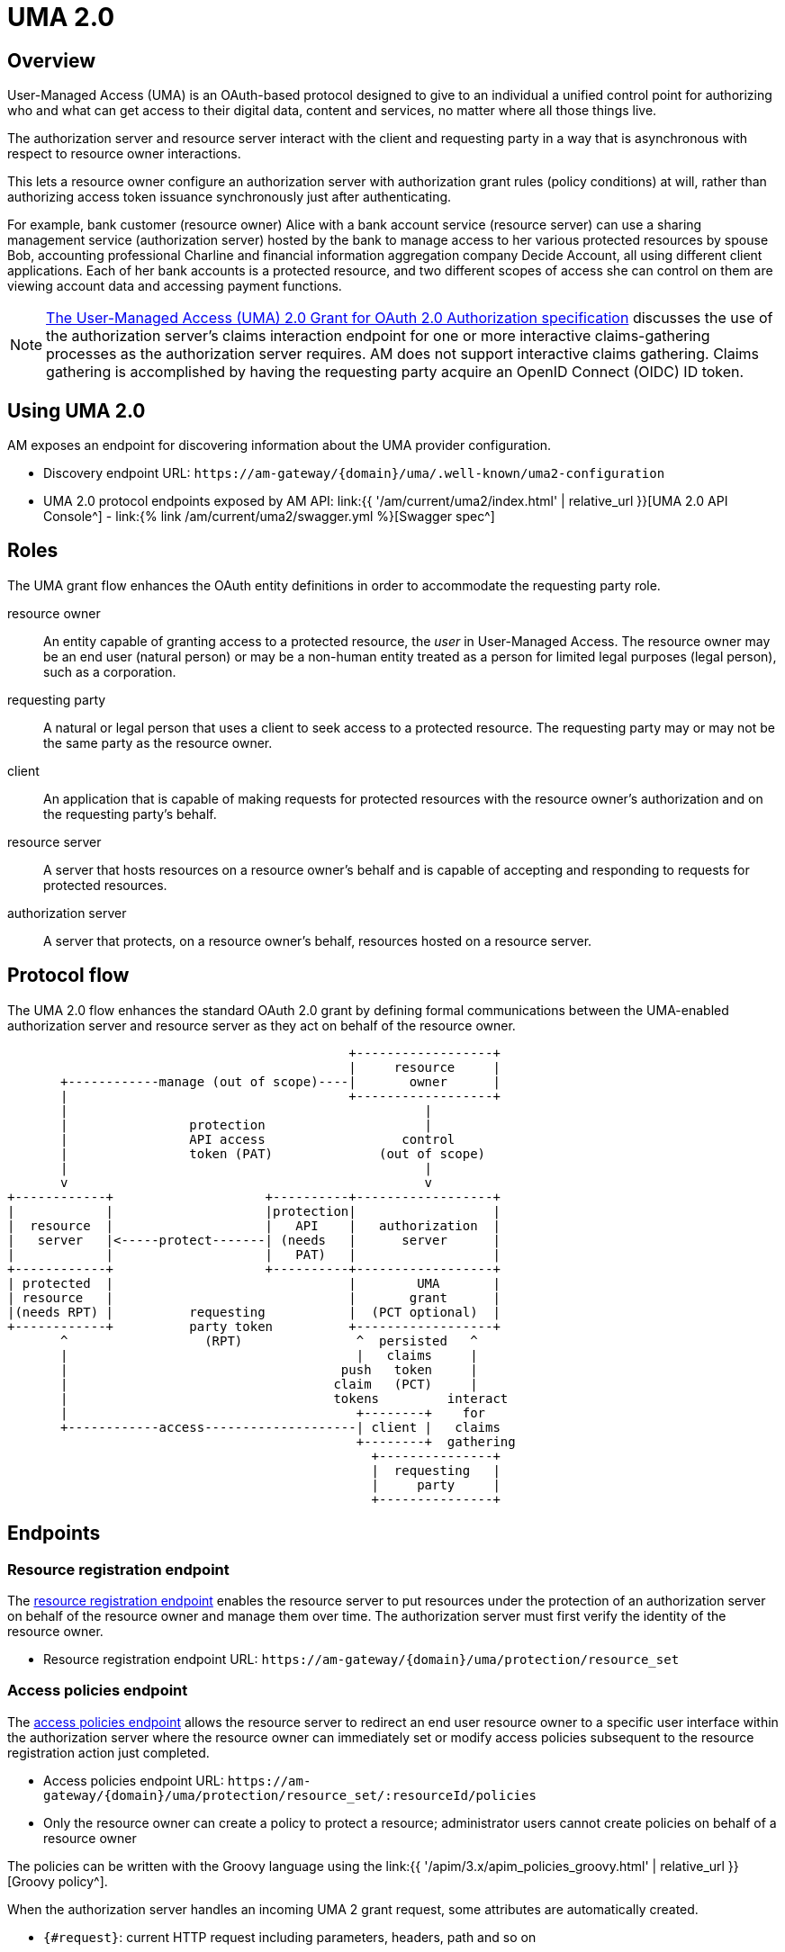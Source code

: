 = UMA 2.0
:page-sidebar: am_3_x_sidebar
:page-permalink: am/current/am_devguide_protocols_uma2_overview.html
:page-folder: am/dev-guide/protocols/uma2
:page-layout: am

== Overview

User-Managed Access (UMA) is an OAuth-based protocol designed to give to an individual a unified control point for authorizing who and what can get access to their digital data, content and services, no matter where all those things live.

The authorization server and resource server interact with the client and requesting party in a way that is asynchronous with respect to resource owner interactions.

This lets a resource owner configure an authorization server with authorization grant rules (policy conditions) at will, rather than authorizing access token issuance synchronously just after authenticating.

For example, bank customer (resource owner) Alice with a bank account service (resource server) can use a sharing management service (authorization server) hosted by the bank to manage access to her various protected resources by spouse Bob, accounting professional Charline and financial information aggregation company Decide Account, all using different client applications.
Each of her bank accounts is a protected resource, and two different scopes of access she can control on them are viewing account data and accessing payment functions.

NOTE: link:https://docs.kantarainitiative.org/uma/wg/oauth-uma-grant-2.0-08.html#claim-redirect[The User-Managed Access (UMA) 2.0 Grant for OAuth 2.0 Authorization specification^] discusses the use of the authorization server's claims interaction endpoint for one or more interactive claims-gathering processes as the authorization server requires. AM does not support interactive claims gathering. Claims gathering is accomplished by having the requesting party acquire an OpenID Connect (OIDC) ID token.

== Using UMA 2.0

AM exposes an endpoint for discovering information about the UMA provider configuration.

* Discovery endpoint URL: `\https://am-gateway/{domain}/uma/.well-known/uma2-configuration`
* UMA 2.0 protocol endpoints exposed by AM API: link:{{ '/am/current/uma2/index.html' | relative_url }}[UMA 2.0 API Console^] - link:{% link /am/current/uma2/swagger.yml %}[Swagger spec^]

== Roles

The UMA grant flow enhances the OAuth entity definitions in order to accommodate the requesting party role.

resource owner:: An entity capable of granting access to a protected resource, the _user_ in User-Managed Access.
The resource owner may be an end user (natural person) or may be a non-human entity treated as a person for limited legal purposes (legal person), such as a corporation.
requesting party:: A natural or legal person that uses a client to seek access to a protected resource. The requesting party may or may not be the same party as the resource owner.
client:: An application that is capable of making requests for protected resources with the resource owner's authorization and on the requesting party's behalf.
resource server:: A server that hosts resources on a resource owner's behalf and is capable of accepting and responding to requests for protected resources.
authorization server:: A server that protects, on a resource owner's behalf, resources hosted on a resource server.

== Protocol flow

The UMA 2.0 flow enhances the standard OAuth 2.0 grant by defining formal communications between the UMA-enabled authorization server and resource server as they act on behalf of the resource owner.

----
                                             +------------------+
                                             |     resource     |
       +------------manage (out of scope)----|       owner      |
       |                                     +------------------+
       |                                               |
       |                protection                     |
       |                API access                  control
       |                token (PAT)              (out of scope)
       |                                               |
       v                                               v
+------------+                    +----------+------------------+
|            |                    |protection|                  |
|  resource  |                    |   API    |   authorization  |
|   server   |<-----protect-------| (needs   |      server      |
|            |                    |   PAT)   |                  |
+------------+                    +----------+------------------+
| protected  |                               |        UMA       |
| resource   |                               |       grant      |
|(needs RPT) |          requesting           |  (PCT optional)  |
+------------+          party token          +------------------+
       ^                  (RPT)               ^  persisted   ^
       |                                      |   claims     |
       |                                    push   token     |
       |                                   claim   (PCT)     |
       |                                   tokens         interact
       |                                      +--------+    for
       +------------access--------------------| client |   claims
                                              +--------+  gathering
                                                +---------------+
                                                |  requesting   |
                                                |     party     |
                                                +---------------+
----

== Endpoints

=== Resource registration endpoint

The link:https://docs.kantarainitiative.org/uma/wg/rec-oauth-uma-federated-authz-2.0.html#resource-registration-endpoint[resource registration endpoint^] enables the resource server to put resources under the protection of an authorization server on behalf of the resource owner and manage them over time.
The authorization server must first verify the identity of the resource owner.

* Resource registration endpoint URL: `\https://am-gateway/{domain}/uma/protection/resource_set`

=== Access policies endpoint

The link:https://docs.kantarainitiative.org/uma/wg/rec-oauth-uma-federated-authz-2.0.html#reg-api[access policies endpoint^] allows the resource server to redirect an end user resource owner to a specific user interface within the authorization server where the resource owner can immediately set or modify access policies subsequent to the resource registration action just completed.

* Access policies endpoint URL: `\https://am-gateway/{domain}/uma/protection/resource_set/:resourceId/policies`
* Only the resource owner can create a policy to protect a resource; administrator users cannot create policies on behalf of a resource owner

The policies can be written with the Groovy language using the link:{{ '/apim/3.x/apim_policies_groovy.html' | relative_url }}[Groovy policy^].

When the authorization server handles an incoming UMA 2 grant request, some attributes are automatically created.

* `{#request}`: current HTTP request including parameters, headers, path and so on
* `{#context.attributes['client']}`: OAuth 2.0 client including clientId, clientName and so on
* `{#context.attributes['user']}`: requesting party user including elementusername, firstName, lastName, email, roles and so on
* `{#context.attributes['permissionRequest']}`: requested permission for the given resource including resourceId and resourceScopes

The following example gives *read* access to a resource only for the requesting party *Bob*.

----
import io.gravitee.policy.groovy.PolicyResult.State

user = context.attributes['user']
permissionRequest = context.attributes['permissionRequest']

if (user.username == 'bob' && permissionRequest.resourceScopes.contains('read')) {
  result.state = State.SUCCESS;
} else {
  result.state = State.FAILURE;
}
----

=== Permission endpoint

The link:https://docs.kantarainitiative.org/uma/wg/rec-oauth-uma-federated-authz-2.0.html#permission-endpoint[permission endpoint^] defines a means for the resource server to request one or more permissions (resource identifiers and corresponding scopes) from the authorization server on the client's behalf, and to receive a permission ticket in return (for example, request party wants to access Alice documents (`GET /alice/documents/**`).

* Authorization endpoint URL: `\https://am-gateway/{domain}/uma/protection/permission`

=== Introspection endpoint

The link:https://docs.kantarainitiative.org/uma/wg/rec-oauth-uma-federated-authz-2.0.html#introspection-endpoint[introspection endpoint^] is an OAuth 2.0 endpoint that takes a parameter representing an OAuth 2.0 token and returns a JSON [RFC7159] document representing the meta information about the token, including whether this token is currently active.
The resource server uses this endpoint to determine whether the access token (RPT) is active and, if so, its associated permissions.

* Introspection endpoint URL: `\https://am-gateway/{domain}/oauth/introspect`

== Example

Let's imagine the user Alice (the resource owner) wants to share read access to her bank account with her accountant Bob (the requesting party).
The personal bank account data is exposed through an API (the resource server) secured by OAuth 2.0 protocol.

. Alice must log in to the bank application and configure access to personal data resources.
. Bob will log in and use the bank application and the bank API to access Alice's personal data.

=== Configure your security domain

To use the UMA 2.0 protocol you must enable it at security domain level.

. link:{{ '/am/current/am_userguide_authentication.html' | relative_url }}[Log in to AM Console^] as administrator of your security domain.
. Click *Settings > UMA*.
. On the UMA page, enable *User-Managed Access (UMA) 2.0 support* and click *SAVE*.

==== Create a resource owner

. Click *Settings > Users* and click the plus icon image:{% link images/icons/plus-icon.png %}[role="icon"].
. Complete the details of the resource owner (Alice) and click *CREATE*.

NOTE: The resource owner needs to use the same identity provider as the provider to be used for the resource server application.

==== Create a requesting party

. In *Settings > Users*, click the plus icon image:{% link images/icons/plus-icon.png %}[role="icon"].
. Complete the details of the requesting party (Bob) and click *CREATE*.

NOTE: The requesting party needs to use the same identity provider as the provider to be used for the client application.

==== Create the client application

. Click *Applications* and click the plus icon image:{% link images/icons/plus-icon.png %}[role="icon"].
. Select the *Web* application type and click *Next*.
. Complete the application details and click *Create*.
. Click the *Identity Providers* tab and select the identity provider you set for your requesting party user (Bob).
. Click the *Settings* tab and click *OAuth 2.0 / OIDC*.
. In the *Scopes* section, add *openid* and *read* scopes and click *SAVE*.

==== Create the resource server application

. In *Applications*, click the plus icon image:{% link images/icons/plus-icon.png %}[role="icon"].
. Select *Resource Server* as the application type and click *Next*.
. Complete the application details and click *Create*.
. Click the *Identity Providers* tab and select the identity provider you set for your resource owner (Alice).

=== Protect the resource owner resources

==== Get a Protection API Token (PAT)

The resource owner must acquire a PAT to register a resource and create authorization grant rules.
To obtain the PAT the resource owner must log in to the application using any link:{{ '/am/current/am_devguide_protocols_oauth2_overview.html#authorization_grant' | relative_url }}[OAuth 2.0 flow^].

In this example we are using the link:{{ '/am/current/am_devguide_protocols_oauth2_overview.html#resource_owner_password_credentials' | relative_url }}[Resource owner password flow^]:

----
$ curl \
--request POST \
--data 'grant_type=password' \
--data 'username=alice' \
--data 'password=password' \
--data 'client_id=:Resource-Server-Client-ID' \
--data 'client_secret=:Resource-Server-Client-Secret' \
https://am-gateway/{domain}/oauth/token

{
  "access_token": "eyJraWQiOiJkZWZhdWx0LWdyYXZpdGVlLUFNLWtleSIsImFsZyI6IkhTMjU2In0.eyJzdWIiOi....",
  "token_type": "bearer",
  "scope": "uma_protection"
  "expires_in": 7199
}
----

[NOTE]
====
`Resource-Server-Client-ID` and `Resource-Server-Client-Secret` can be found in your resource server application settings page.

The `access_token` is the Protection API Token (PAT) that you can use to register the resources to protect.
====

==== Register resources

With the acquired PAT, the resource owner can now register a resource.

----
$ curl -X POST \
--header 'authorization: Bearer eyJraWQiOiJkZWZhdWx0LWdyYXZpdGVlLUFNLWtleSIsImFsZyI6IkhTMjU2In0.eyJzdWIiOi....' \
--header 'cache-control: no-cache' \
--header 'content-type: application/json' \
--data '{
   "resource_scopes":[
      "read"
   ],
   "description":"Account read access",
   "icon_uri":"http://www.example.com/icons/picture.png",
   "name":"Account access",
   "type":"http://www.example.com/resource/account"
}' \
https://am-gateway/{domain}/uma/protection/resource_set

{
  "_id": "62dcf5d7-baa6-4e01-9cf5-d7baa61e01ac",
  "resource_scopes": [
    "phone"
  ],
  "description": "Account read access",
  "iconUri": "http://www.example.com/icons/picture.png",
  "name": "Account access",
  "type": "http://www.example.com/resource/account",
  "user_access_policy_uri": "https://am-gateway/{domain}/uma/protection/resource_set/62dcf5d7-baa6-4e01-9cf5-d7baa61e01ac/policies"
  "created_at": 1593006070414,
  "updated_at": 1593006070414
}
----

[NOTE]
====
The PAT Bearer Token is used via the Authorization HTTP header.
The `user_access_policy_uri` field gives you the URL to assign access policies to this resource.
====

==== Assign access policies

Now that your resource is created, you can protect and share access to it by defining some access policies.

----
$ curl -X POST \
--header 'authorization: Bearer eyJraWQiOiJkZWZhdWx0LWdyYXZpdGVlLUFNLWtleSIsImFsZyI6IkhTMjU2In0.eyJzdWIiOi....' \
--header 'cache-control: no-cache' \
--header 'content-type: application/json' \
--data '{
	"name": "policy-name",
	"enabled": true,
	"description": "policy-description",
	"type": "groovy",
	"condition": {
		"onRequestScript": "import io.gravitee.policy.groovy.PolicyResult.State\\nuser = context.attributes['user']\\nif(user.username == 'bob') { result.state = State.SUCCESS; } else { result.state = State.FAILURE;}"
	}
}' \
https://am-gateway/{domain}/uma/protection/resource_set/62dcf5d7-baa6-4e01-9cf5-d7baa61e01ac/policies

{
  "id": "f05eef05-adb3-4e66-9eef-05adb3be6683",
  "type": "GROOVY",
  "enabled": true,
  "name": "policy-name",
  "description": "policy-description",
  "order": 0,
  "condition": "{\"onRequestScript\":\"import io.gravitee.policy.groovy.PolicyResult.State\\nuser = context.attributes['user']\\nif(user.username == 'bob') { result.state = State.SUCCESS; } else { result.state = State.FAILURE;}\"}",
  "domain": "uma2_postman",
  "resource": "62dcf5d7-baa6-4e01-9cf5-d7baa61e01ac",
  "createdAt": 1593006804494,
  "updatedAt": 1593006859663
}
----

[NOTE]
====
The PAT Bearer Token is used via the Authorization HTTP header.

In this example we want to share access with our requesting party Bob. See link:{{ '/am/current/am_devguide_protocols_uma2_overview.html#access_policies_endpoint' | relative_url }}[Access policies endpoint] for more information.
====

=== Request access to the resource owner resources

==== Get a Permission Ticket (PT)

When the resource server receives a request for access to a resource, it needs to request a permission ticket.
This permission ticket will be bound to a particular resource and corresponding scopes.

----
$ curl -X POST \
--header 'authorization: Bearer eyJraWQiOiJkZWZhdWx0LWdyYXZpdGVlLUFNLWtleSIsImFsZyI6IkhTMjU2In0.eyJzdWIiOi....' \
--header 'cache-control: no-cache' \
--header 'content-type: application/json' \
--data '[
	{
		"resource_id":"62dcf5d7-baa6-4e01-9cf5-d7baa61e01ac",
		"resource_scopes":[
			"read"
		]
	}
]' \
https://am-gateway/{domain}/uma/protection/permission

{
  "ticket": "fe594f7c-5284-4172-994f-7c5284617215"
}
----

[NOTE]
====
The PAT Bearer Token which is used via the Authorization HTTP header must be obtained by the resource server via the link:{{ '/am/current/am_devguide_protocols_oauth2_overview.html#client_credentials' | relative_url }}[OAuth 2.0 client credentials flow^].

The `ticket` property in the response is the permission ticket, which will be used to obtain the Requesting Party Token.
====

==== Get the Requesting Party Token (RPT)

In order to get an RPT, the requesting party must be authenticated, so the first step is to log in the requesting party.

In this example we are using the link:{{ '/am/current/am_devguide_protocols_oauth2_overview.html#resource_owner_password_credentials' | relative_url }}[Resource owner password flow]:
+
----
$ curl \
--request POST \
--data 'grant_type=password' \
--data 'username=bob' \
--data 'password=password' \
--data 'client_id=:Client-Client-ID' \
--data 'client_secret=:Client-Client-Secret' \
https://am-gateway/{domain}/oauth/access_token

{
  "access_token": "eyJraWQiOiJkZWZhdWx0LWdyYXZpdGVlLUFNLWtleSIsImFsZyI6IkhTMjU2In0.eyJzdWIiOi....",
  "id_token": "eyJraWQiOiJkZWZhdWx0LWdyYXZpdGVlLUFNLWtleSIsImFsZyI6IkhTMjU2In0.eyJzdWIiOi....",
  "token_type": "bearer",
  "scope": "openid read"
  "expires_in": 7199
}
----

[NOTE]
====
`Client-Client-ID` and `Client-Client-Secret` can be found in your client application settings page.

The `id_token` will be use to prove the requesting party identity and authentication state (known as claim token).
====

The requesting party then makes a request using the permission ticket and the acquired claim token (the `id_token`) to get a Requesting Party Token (RPT).

----
$ curl -X POST \
--header 'Authorization: Basic (Client-Client-ID:Client-Client-Secret)' \
--header 'Content-Type: application/x-www-form-urlencoded' \
--data 'grant_type=urn:ietf:params:oauth:grant-type:uma-ticket' \
--data 'ticket=fe594f7c-5284-4172-994f-7c5284617215' \
--data 'claim_token=eyJraWQiOiJkZWZhdWx0LWdyYXZpdGVlLUFNLWtleSIsImFsZyI6IkhTMjU2In0.eyJzdWIiOi...' \
--data 'claim_token_format=urn:ietf:params:oauth:token-type:id_token'
https://am-gateway/{domain}/oauth/token

{
  "access_token": "eyJraWQiOiJkZWZhdWx0LWdyYXZpdGVlLUFNLWtleSIsImFsZyI6IkhTMjU2In0.eyJzdWIiOi....",
  "token_type": "bearer",
  "expires_in": 7199
}
----

[NOTE]
====
To make the request you must use the permission `ticket` and the `claim_token` (`id_token`) acquired earlier.

The `access_token` property is the RPT.
====

==== Get the resource owner data

The client application can now use the RPT to get the resource owner personal data.

[source]
----
GET  https://api.company.com/bank/users/alice/documents
Authorization: Bearer eyJraWQiOiJkZWZhdWx0LWdyYXZpdGVlLUFNLWtleSIsImFsZyI6IkhTMjU2In0.eyJzdWIiOi....
----

NOTE: The RPT Bearer Token is used via the Authorization HTTP header.

The Bank API must check the incoming token to determine the active state of the access token and decide to accept or deny the request.

You can use the link:{{ '/am/current/am_devguide_protocols_oauth2_overview.html#introspection_endpoint' | relative_url }}[Introspect endpoint^] to inspect the properties of the RPT.

[source]
----
POST https://am-gateway/{domain}/oauth/introspect HTTP/1.1
Accept: application/json
Content-Type: application/x-www-form-urlencoded
Authorization: Basic czZCaGRSa3F0MzpnWDFmQmF0M2JW
token=b02063f8-2698-4141-a063-f82698e1419c

{
  "sub": "241322ab-1d10-4f5a-9322-ab1d105f5ac8",
  "permissions": [
    {
      "resourceId": "62dcf5d7-baa6-4e01-9cf5-d7baa61e01ac",
      "resourceScopes": [
        "read"
      ]
    }
  ],
  "domain": "uma2_postman",
  "iss": "https://am-gateway/{domain}/oidc",
  "active": true,
  "exp": 1593020894,
  "token_type": "bearer",
  "iat": 1593013694,
  "client_id": "Client-Client-ID",
  "jti": "SZtDy09nZVChtFVNW-_UxqE8iImfNspar2eE20mZxSU",
  "username": "bob"
}
----

In this example the RPT is valid and the resource server application can check if the requesting party can access the resource using the `permissions` property.
